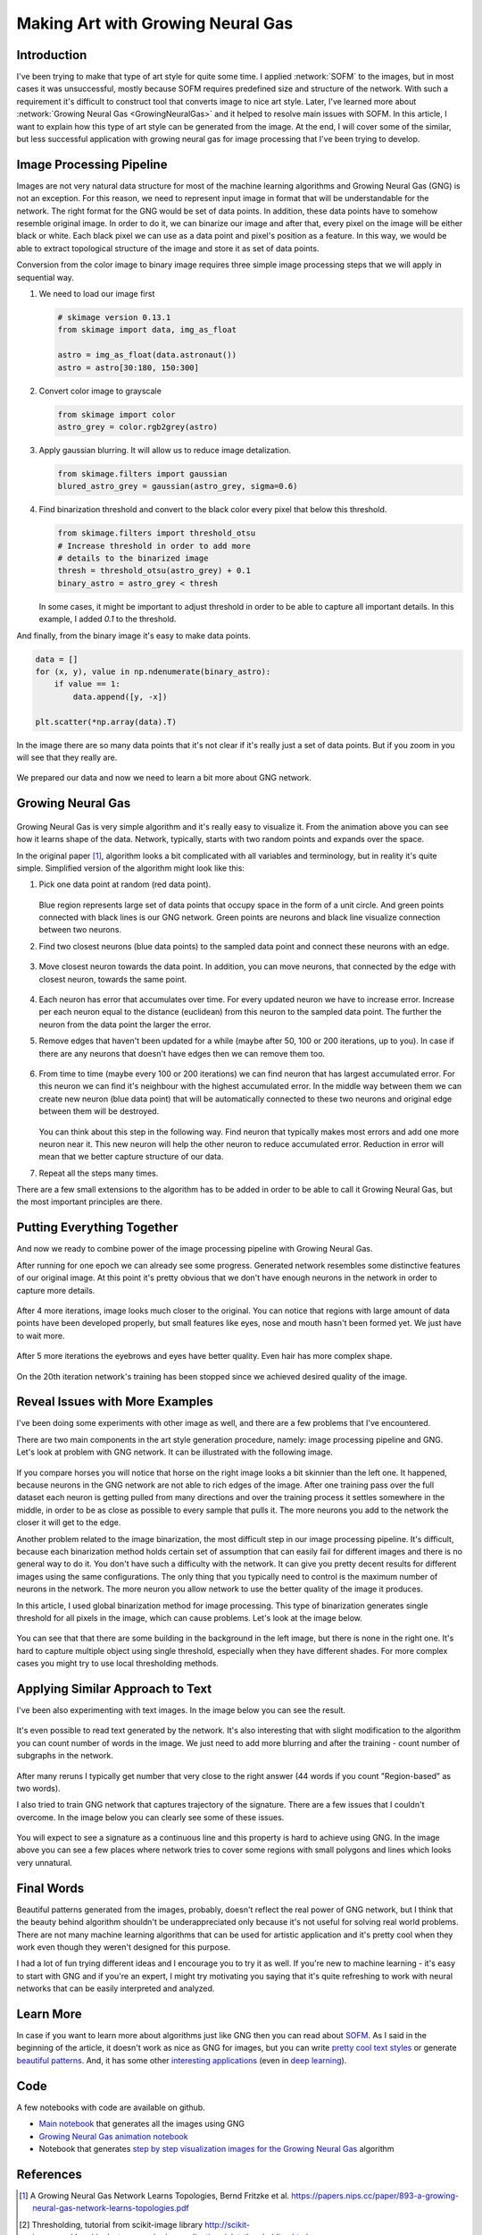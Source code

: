 Making Art with Growing Neural Gas
==================================

.. figure:: images/gng-art-final.png
    :align: center
    :alt: Art generated using Growing Neural Gas in NeuPy

.. raw:: html

    <div class="short-description">
        <img src="https://raw.githubusercontent.com/itdxer/neupy/master/site/_static/intro/gng-art-intro.png" align="right">
        <p>
        Article shows how to generate unique styles from any image using Growing Neural Gas (GNG). In addition, it explains how this type of neural network works and what problems user might encounter while training it on different images.
        </p>
        <br clear="right">
    </div>

Introduction
------------

I've been trying to make that type of art style for quite some time. I applied :network:`SOFM` to the images, but in most cases it was unsuccessful, mostly because SOFM requires predefined size and structure of the network. With such a requirement it's difficult to construct tool that converts image to nice art style. Later, I've learned more about :network:`Growing Neural Gas <GrowingNeuralGas>` and it helped to resolve main issues with SOFM. In this article, I want to explain how this type of art style can be generated from the image. At the end, I will cover some of the similar, but less successful application with growing neural gas for image processing that I've been trying to develop.

Image Processing Pipeline
-------------------------

Images are not very natural data structure for most of the machine learning algorithms and Growing Neural Gas (GNG) is not an exception. For this reason, we need to represent input image in format that will be understandable for the network. The right format for the GNG would be set of data points. In addition, these data points have to somehow resemble original image. In order to do it, we can binarize our image and after that, every pixel on the image will be either black or white. Each black pixel we can use as a data point and pixel's position as a feature. In this way, we would be able to extract topological structure of the image and store it as set of data points.

Conversion from the color image to binary image requires three simple image processing steps that we will apply in sequential way.

1. We need to load our image first

   .. code-block:: python

       # skimage version 0.13.1
       from skimage import data, img_as_float

       astro = img_as_float(data.astronaut())
       astro = astro[30:180, 150:300]

   .. figure:: images/colored-image.png
       :align: center
       :alt: Astronaut image

2. Convert color image to grayscale

   .. code-block:: python

       from skimage import color
       astro_grey = color.rgb2grey(astro)

   .. figure:: images/grey-image.png
       :align: center
       :alt: Grayscale image of an astronaut

3. Apply gaussian blurring. It will allow us to reduce image detalization.

   .. code-block:: python

       from skimage.filters import gaussian
       blured_astro_grey = gaussian(astro_grey, sigma=0.6)

   .. figure:: images/blured-image.png
       :align: center
       :alt: Blurred and grey scaled astronaut image

4. Find binarization threshold and convert to the black color every pixel that below this threshold.

   .. code-block:: python

       from skimage.filters import threshold_otsu
       # Increase threshold in order to add more
       # details to the binarized image
       thresh = threshold_otsu(astro_grey) + 0.1
       binary_astro = astro_grey < thresh

   .. figure:: images/binary-image.png
       :align: center
       :alt: Binarized astronaut image

   In some cases, it might be important to adjust threshold in order to be able to capture all important details. In this example, I added `0.1` to the threshold.

And finally, from the binary image it's easy to make data points.

.. code-block:: python

    data = []
    for (x, y), value in np.ndenumerate(binary_astro):
        if value == 1:
            data.append([y, -x])

    plt.scatter(*np.array(data).T)

.. figure:: images/data-points-scatter-plot.png
    :align: center
    :alt: Image represented as a set of data points

In the image there are so many data points that it's not clear if it's really just a set of data points. But if you zoom in you will see that they really are.

.. figure:: images/data-points-eye-scatter-plot.png
    :align: center

We prepared our data and now we need to learn a bit more about GNG network.

Growing Neural Gas
------------------

.. figure:: images/neural-gas-animation.gif
    :align: center
    :alt: Growing Neural Gas animation in NeuPy

Growing Neural Gas is very simple algorithm and it's really easy to visualize it. From the animation above you can see how it learns shape of the data. Network, typically, starts with two random points and expands over the space.

In the original paper [1]_, algorithm looks a bit complicated with all variables and terminology, but in reality it's quite simple. Simplified version of the algorithm might look like this:

1. Pick one data point at random (red data point).

   .. figure:: images/gng-sampled-point-with-graph.png
       :align: center
       :alt: Growing Neural Gas - data sampling

   Blue region represents large set of data points that occupy space in the form of a unit circle. And green points connected with black lines is our GNG network. Green points are neurons and black line visualize connection between two neurons.

2. Find two closest neurons (blue data points) to the sampled data point and connect these neurons with an edge.

   .. figure:: images/gng-added-edge.png
       :align: center
       :alt: Growing Neural Gas - adding new edge

3. Move closest neuron towards the data point. In addition, you can move neurons, that connected by the edge with closest neuron, towards the same point.

   .. figure:: images/gng-updated.png
       :align: center
       :alt: Growing Neural Gas - update neuron weights (coordinates)

4. Each neuron has error that accumulates over time. For every updated neuron we have to increase error. Increase per each neuron equal to the distance (euclidean) from this neuron to the sampled data point. The further the neuron from the data point the larger the error.

5. Remove edges that haven't been updated for a while (maybe after 50, 100 or 200 iterations, up to you). In case if there are any neurons that doesn't have edges then we can remove them too.

.. figure:: images/gng-edge-removed.png
   :align: center
   :alt: Growing Neural Gas - remove old edges

6. From time to time (maybe every 100 or 200 iterations) we can find neuron that has largest accumulated error. For this neuron we can find it's neighbour with the highest accumulated error. In the middle way between them we can create new neuron (blue data point) that will be automatically connected to these two neurons and original edge between them will be destroyed.

   .. figure:: images/gng-new-neuron-added.png
       :align: center
       :alt: Growing Neural Gas - adding new neuron

   You can think about this step in the following way. Find neuron that typically makes most errors and add one more neuron near it. This new neuron will help the other neuron to reduce accumulated error. Reduction in error will mean that we better capture structure of our data.

7. Repeat all the steps many times.

There are a few small extensions to the algorithm has to be added in order to be able to call it Growing Neural Gas, but the most important principles are there.

Putting Everything Together
---------------------------

And now we ready to combine power of the image processing pipeline with Growing Neural Gas.

After running for one epoch we can already see some progress. Generated network resembles some distinctive features of our original image. At this point it's pretty obvious that we don't have enough neurons in the network in order to capture more details.

.. figure:: images/gng-art-epoch-1.png
    :align: center
    :alt: Growing Neural Gas art generation in Neupy - 1st epoch

After 4 more iterations, image looks much closer to the original. You can notice that regions with large amount of data points have been developed properly, but small features like eyes, nose and mouth hasn't been formed yet. We just have to wait more.

.. figure:: images/gng-art-epoch-5.png
    :align: center
    :alt: Growing Neural Gas art generation in Neupy - 5th epoch

After 5 more iterations the eyebrows and eyes have better quality. Even hair has more complex shape.

.. figure:: images/gng-art-epoch-10.png
    :align: center
    :alt: Growing Neural Gas art generation in Neupy - 10th epoch

On the 20th iteration network's training has been stopped since we achieved desired quality of the image.

.. figure:: images/gng-art-epoch-20.png
    :align: center
    :alt: Growing Neural Gas art generation in Neupy - 20th epoch

Reveal Issues with More Examples
--------------------------------

I've been doing some experiments with other image as well, and there are a few problems that I've encountered.

There are two main components in the art style generation procedure, namely: image processing pipeline and GNG. Let's look at problem with GNG network. It can be illustrated with the following image.

.. figure:: images/horses.png
    :width: 100%
    :align: center
    :alt: Horse image generated using Growing Neural Gas in NeuPy

If you compare horses you will notice that horse on the right image looks a bit skinnier than the left one. It happened, because neurons in the GNG network are not able to rich edges of the image. After one training pass over the full dataset each neuron is getting pulled from many directions and over the training process it settles somewhere in the middle, in order to be as close as possible to every sample that pulls it. The more neurons you add to the network the closer it will get to the edge.

Another problem related to the image binarization, the most difficult step in our image processing pipeline. It's difficult, because each binarization method holds certain set of assumption that can easily fail for different images and there is no general way to do it. You don't have such a difficulty with the network. It can give you pretty decent results for different images using the same configurations. The only thing that you typically need to control is the maximum number of neurons in the network. The more neuron you allow network to use the better quality of the image it produces.

In this article, I used global binarization method for image processing. This type of binarization generates single threshold for all pixels in the image, which can cause problems. Let's look at the image below.

.. figure:: images/camera-man.png
    :width: 100%
    :align: center
    :alt: Man with camera in the image generated using Growing Neural Gas in NeuPy

You can see that that there are some building in the background in the left image, but there is none in the right one. It's hard to capture multiple object using single threshold, especially when they have different shades. For more complex cases you might try to use local thresholding methods.

Applying Similar Approach to Text
---------------------------------

I've been also experimenting with text images. In the image below you can see the result.

.. figure:: images/text-in-page.png
    :align: center
    :alt: Writing text using Growing Neural Gas

It's even possible to read text generated by the network. It's also interesting that with slight modification to the algorithm you can count number of words in the image. We just need to add more blurring and after the training - count number of subgraphs in the network.

.. figure:: images/blured-text-binarized.png
    :align: center
    :alt: Blured and binarized text image

After many reruns I typically get number that very close to the right answer (44 words if you count "Region-based" as two words).

I also tried to train GNG network that captures trajectory of the signature. There are a few issues that I couldn't overcome. In the image below you can clearly see some of these issues.

.. figure:: images/signature.png
    :align: center
    :alt: Writing signatures using Growing Neural Gas in NeuPy

You will expect to see a signature as a continuous line and this property is hard to achieve using GNG. In the image above you can see a few places where network tries to cover some regions with small polygons and lines which looks very unnatural.

Final Words
-----------

Beautiful patterns generated from the images, probably, doesn't reflect the real power of GNG network, but I think that the beauty behind algorithm shouldn't be underappreciated only because it's not useful for solving real world problems. There are not many machine learning algorithms that can be used for artistic application and it's pretty cool when they work even though they weren't designed for this purpose.

I had a lot of fun trying different ideas and I encourage you to try it as well. If you're new to machine learning - it's easy to start with GNG and if you're an expert, I might try motivating you saying that it's quite refreshing to work with neural networks that can be easily interpreted and analyzed.

Learn More
----------

In case if you want to learn more about algorithms just like GNG then you can read about `SOFM <http://neupy.com/2017/12/09/sofm_applications.html>`_. As I said in the beginning of the article, it doesn't work as nice as GNG for images, but you can write `pretty cool text styles <http://neupy.com/2017/12/17/sofm_text_style.html>`_ or generate `beautiful patterns <http://neupy.com/2017/12/13/sofm_art.html>`_. And, it has some other `interesting applications <http://neupy.com/2017/12/09/sofm_applications.html#applications>`_ (even in `deep learning <http://neupy.com/2017/12/09/sofm_applications.html#visualize-pre-trained-vgg19-network>`_).

Code
----

A few notebooks with code are available on github.

- `Main notebook <https://github.com/itdxer/neupy/blob/master/notebooks/growing-neural-gas/Making%20Art%20with%20Growing%20Neural%20Gas.ipynb>`_ that generates all the images using GNG
- `Growing Neural Gas animation notebook <https://github.com/itdxer/neupy/blob/master/notebooks/growing-neural-gas/Growing%20Neural%20Gas%20animated.ipynb>`_
- Notebook that generates `step by step visualization images for the Growing Neural Gas <https://github.com/itdxer/neupy/blob/master/notebooks/growing-neural-gas/Growing%20Neural%20Gas%20-%20step%20by%20step%20visualizations.ipynb>`_ algorithm

References
----------

.. [1] A Growing Neural Gas Network Learns Topologies, Bernd Fritzke et al. https://papers.nips.cc/paper/893-a-growing-neural-gas-network-learns-topologies.pdf

.. [2] Thresholding, tutorial from scikit-image library http://scikit-image.org/docs/dev/auto_examples/xx_applications/plot_thresholding.html

.. [3] Thresholding (image processing), wikipedia article https://en.wikipedia.org/wiki/Thresholding_%28image_processing%29

.. author:: default
.. categories:: none
.. tags:: image processing, unsupervised, art
.. comments::
